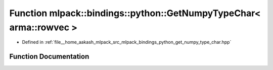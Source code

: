.. _exhale_function_namespacemlpack_1_1bindings_1_1python_1a9cd3725915ba360fa07cf321400a181e:

Function mlpack::bindings::python::GetNumpyTypeChar< arma::rowvec >
===================================================================

- Defined in :ref:`file__home_aakash_mlpack_src_mlpack_bindings_python_get_numpy_type_char.hpp`


Function Documentation
----------------------


.. doxygenfunction:: mlpack::bindings::python::GetNumpyTypeChar< arma::rowvec >()
